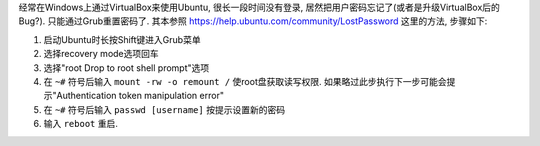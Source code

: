 .. title: 重置Ubuntu登录密码
.. slug: chong-zhi-ubuntu-deng-lu-mi-ma
.. date: 2016-08-18 12:22:35 UTC+08:00
.. tags: ubuntu
.. category: OS
.. link:
.. description:
.. type: text
.. author: YONG

经常在Windows上通过VirtualBox来使用Ubuntu, 很长一段时间没有登录, 居然把用户密码忘记了(或者是升级VirtualBox后的Bug?). 只能通过Grub重置密码了. 其本参照 https://help.ubuntu.com/community/LostPassword 这里的方法, 步骤如下:

1. 启动Ubuntu时长按Shift键进入Grub菜单
2. 选择recovery mode选项回车
3. 选择"root Drop to root shell prompt"选项
4. 在 ``~#`` 符号后输入 ``mount -rw -o remount /`` 使root盘获取读写权限. 如果略过此步执行下一步可能会提示"Authentication token manipulation error"
5. 在 ``~#`` 符号后输入 ``passwd [username]`` 按提示设置新的密码
6. 输入 ``reboot`` 重启.

